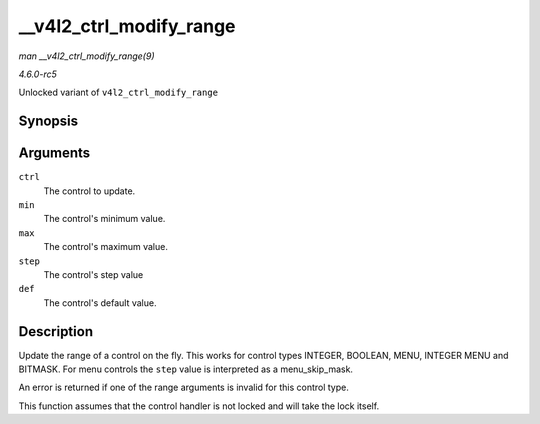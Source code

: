 .. -*- coding: utf-8; mode: rst -*-

.. _API---v4l2-ctrl-modify-range:

========================
__v4l2_ctrl_modify_range
========================

*man __v4l2_ctrl_modify_range(9)*

*4.6.0-rc5*

Unlocked variant of ``v4l2_ctrl_modify_range``


Synopsis
========

.. c:function:: int __v4l2_ctrl_modify_range( struct v4l2_ctrl * ctrl, s64 min, s64 max, u64 step, s64 def )

Arguments
=========

``ctrl``
    The control to update.

``min``
    The control's minimum value.

``max``
    The control's maximum value.

``step``
    The control's step value

``def``
    The control's default value.


Description
===========

Update the range of a control on the fly. This works for control types
INTEGER, BOOLEAN, MENU, INTEGER MENU and BITMASK. For menu controls the
``step`` value is interpreted as a menu_skip_mask.

An error is returned if one of the range arguments is invalid for this
control type.

This function assumes that the control handler is not locked and will
take the lock itself.


.. ------------------------------------------------------------------------------
.. This file was automatically converted from DocBook-XML with the dbxml
.. library (https://github.com/return42/sphkerneldoc). The origin XML comes
.. from the linux kernel, refer to:
..
.. * https://github.com/torvalds/linux/tree/master/Documentation/DocBook
.. ------------------------------------------------------------------------------
